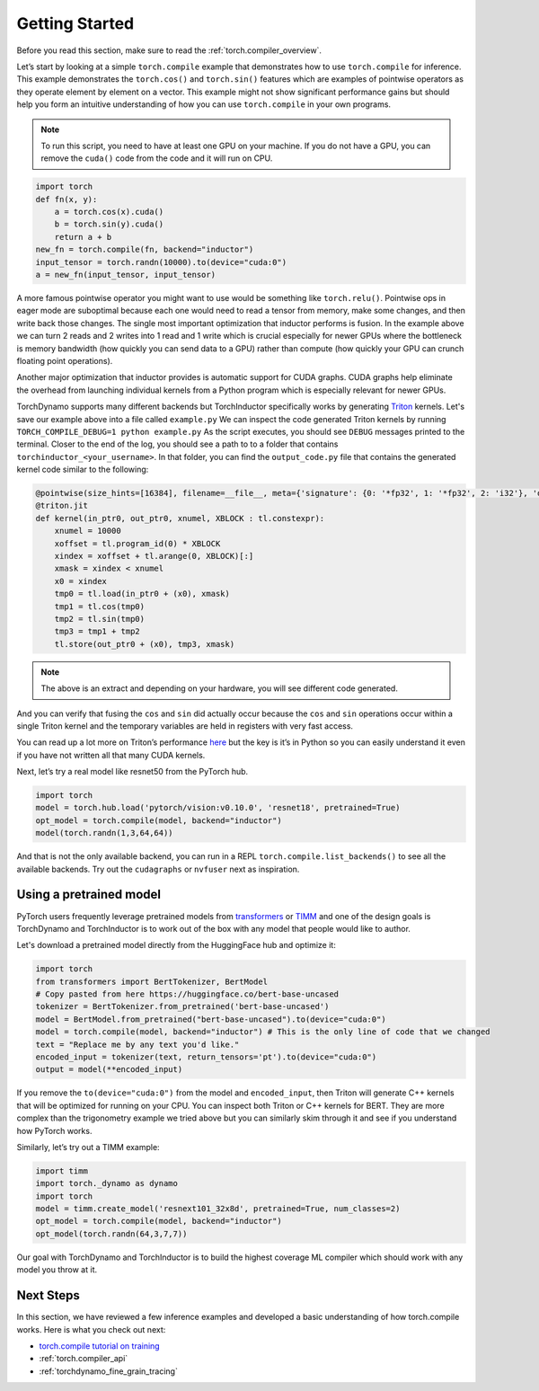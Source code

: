 .. _torch.compiler_get_started:

Getting Started
===============

Before you read this section, make sure to read the :ref:`torch.compiler_overview`.

Let’s start by looking at a simple ``torch.compile`` example that demonstrates
how to use ``torch.compile`` for inference. This example demonstrates the
``torch.cos()`` and ``torch.sin()`` features which are examples of pointwise
operators as they operate element by element on a vector. This example might
not show significant performance gains but should help you form an intuitive
understanding of how you can use ``torch.compile`` in your own programs.

.. note::
   To run this script, you need to have at least one GPU on your machine.
   If you do not have a GPU, you can remove the ``cuda()`` code from the
   code and it will run on CPU.

.. code:: python

   import torch
   def fn(x, y):
       a = torch.cos(x).cuda()
       b = torch.sin(y).cuda()
       return a + b
   new_fn = torch.compile(fn, backend="inductor")
   input_tensor = torch.randn(10000).to(device="cuda:0")
   a = new_fn(input_tensor, input_tensor)

A more famous pointwise operator you might want to use would
be something like ``torch.relu()``. Pointwise ops in eager mode are
suboptimal because each one would need to read a tensor from
memory, make some changes, and then write back those changes. The single
most important optimization that inductor performs is fusion. In the
example above we can turn 2 reads and 2 writes into 1 read and 1 write which
is crucial especially for newer GPUs where the bottleneck is memory
bandwidth (how quickly you can send data to a GPU) rather than compute
(how quickly your GPU can crunch floating point operations).

Another major optimization that inductor provides is automatic
support for CUDA graphs.
CUDA graphs help eliminate the overhead from launching individual
kernels from a Python program which is especially relevant for newer GPUs.

TorchDynamo supports many different backends but TorchInductor specifically works
by generating `Triton <https://github.com/openai/triton>`__ kernels. Let's save
our example above into a file called ``example.py`` We can inspect the code
generated Triton kernels by running ``TORCH_COMPILE_DEBUG=1 python example.py``
As the script executes, you should see ``DEBUG`` messages printed to the
terminal. Closer to the end of the log, you should see a path to to a folder
that contains ``torchinductor_<your_username>``. In that folder, you can find
the ``output_code.py`` file that contains the generated kernel code similar to
the following:

.. code-block:: python

   @pointwise(size_hints=[16384], filename=__file__, meta={'signature': {0: '*fp32', 1: '*fp32', 2: 'i32'}, 'device': 0, 'constants': {}, 'configs': [instance_descriptor(divisible_by_16=(0, 1, 2), equal_to_1=())]})
   @triton.jit
   def kernel(in_ptr0, out_ptr0, xnumel, XBLOCK : tl.constexpr):
       xnumel = 10000
       xoffset = tl.program_id(0) * XBLOCK
       xindex = xoffset + tl.arange(0, XBLOCK)[:]
       xmask = xindex < xnumel
       x0 = xindex
       tmp0 = tl.load(in_ptr0 + (x0), xmask)
       tmp1 = tl.cos(tmp0)
       tmp2 = tl.sin(tmp0)
       tmp3 = tmp1 + tmp2
       tl.store(out_ptr0 + (x0), tmp3, xmask)

.. note:: The above is an extract and depending on your hardware, you will
   see different code generated.

And you can verify that fusing the ``cos`` and ``sin`` did actually occur
because the ``cos`` and ``sin`` operations occur within a single Triton kernel
and the temporary variables are held in registers with very fast access.

You can read up a lot more on Triton’s performance
`here <https://openai.com/blog/triton/>`__ but the key is it’s in Python
so you can easily understand it even if you have not written all that
many CUDA kernels.

Next, let’s try a real model like resnet50 from the PyTorch
hub.

.. code-block:: python

   import torch
   model = torch.hub.load('pytorch/vision:v0.10.0', 'resnet18', pretrained=True)
   opt_model = torch.compile(model, backend="inductor")
   model(torch.randn(1,3,64,64))

And that is not the only available backend, you can run in a REPL
``torch.compile.list_backends()`` to see all the available backends. Try out the
``cudagraphs`` or ``nvfuser`` next as inspiration.

Using a pretrained model
~~~~~~~~~~~~~~~~~~~~~~~~

PyTorch users frequently leverage pretrained models from
`transformers <https://github.com/huggingface/transformers>`__ or
`TIMM <https://github.com/rwightman/pytorch-image-models>`__ and one of
the design goals is TorchDynamo and TorchInductor is to work out of the box with
any model that people would like to author.

Let's download a pretrained model directly from the HuggingFace hub and optimize
it:

.. code-block:: python

   import torch
   from transformers import BertTokenizer, BertModel
   # Copy pasted from here https://huggingface.co/bert-base-uncased
   tokenizer = BertTokenizer.from_pretrained('bert-base-uncased')
   model = BertModel.from_pretrained("bert-base-uncased").to(device="cuda:0")
   model = torch.compile(model, backend="inductor") # This is the only line of code that we changed
   text = "Replace me by any text you'd like."
   encoded_input = tokenizer(text, return_tensors='pt').to(device="cuda:0")
   output = model(**encoded_input)

If you remove the ``to(device="cuda:0")`` from the model and
``encoded_input``, then Triton will generate C++ kernels that will be
optimized for running on your CPU. You can inspect both Triton or C++
kernels for BERT. They are more complex than the trigonometry
example we tried above but you can similarly skim through it and see if you
understand how PyTorch works.

Similarly, let’s try out a TIMM example:

.. code-block:: python

   import timm
   import torch._dynamo as dynamo
   import torch
   model = timm.create_model('resnext101_32x8d', pretrained=True, num_classes=2)
   opt_model = torch.compile(model, backend="inductor")
   opt_model(torch.randn(64,3,7,7))

Our goal with TorchDynamo and TorchInductor is to build the highest coverage
ML compiler which should work with any model you throw at it.

Next Steps
~~~~~~~~~~

In this section, we have reviewed a few inference examples and developed a
basic understanding of how torch.compile works. Here is what you check out next:

- `torch.compile tutorial on training <https://pytorch.org/tutorials/intermediate/torch_compile_tutorial.html>`_
- :ref:`torch.compiler_api`
- :ref:`torchdynamo_fine_grain_tracing`
